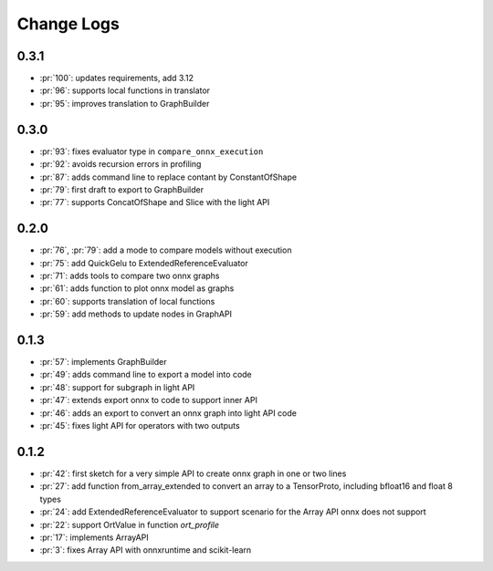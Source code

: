 Change Logs
===========

0.3.1
+++++

* :pr:`100`: updates requirements, add 3.12
* :pr:`96`: supports local functions in translator
* :pr:`95`: improves translation to GraphBuilder

0.3.0
+++++

* :pr:`93`: fixes evaluator type in ``compare_onnx_execution``
* :pr:`92`: avoids recursion errors in profiling
* :pr:`87`: adds command line to replace contant by ConstantOfShape
* :pr:`79`: first draft to export to GraphBuilder
* :pr:`77`: supports ConcatOfShape and Slice with the light API

0.2.0
+++++

* :pr:`76`, :pr:`79`: add a mode to compare models without execution
* :pr:`75`: add QuickGelu to ExtendedReferenceEvaluator
* :pr:`71`: adds tools to compare two onnx graphs
* :pr:`61`: adds function to plot onnx model as graphs
* :pr:`60`: supports translation of local functions
* :pr:`59`: add methods to update nodes in GraphAPI 

0.1.3
+++++

* :pr:`57`: implements GraphBuilder
* :pr:`49`: adds command line to export a model into code
* :pr:`48`: support for subgraph in light API
* :pr:`47`: extends export onnx to code to support inner API
* :pr:`46`: adds an export to convert an onnx graph into light API code
* :pr:`45`: fixes light API for operators with two outputs

0.1.2
+++++

* :pr:`42`: first sketch for a very simple API to create onnx graph in one or two lines
* :pr:`27`: add function from_array_extended to convert
  an array to a TensorProto, including bfloat16 and float 8 types
* :pr:`24`: add ExtendedReferenceEvaluator to support scenario
  for the Array API onnx does not support
* :pr:`22`: support OrtValue in function *ort_profile*
* :pr:`17`: implements ArrayAPI
* :pr:`3`: fixes Array API with onnxruntime and scikit-learn
